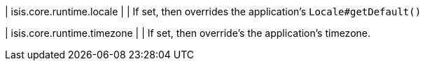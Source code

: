 | isis.core.runtime.locale
| 
| If set, then overrides the application's `Locale#getDefault()`


| isis.core.runtime.timezone
| 
| If set, then override's the application's timezone.


